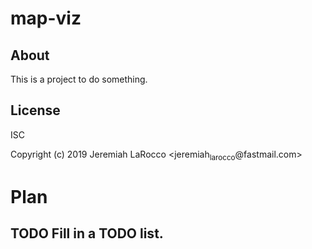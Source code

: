 * map-viz
** About
This is a project to do something.

** License
ISC


Copyright (c) 2019 Jeremiah LaRocco <jeremiah_larocco@fastmail.com>




* Plan
** TODO Fill in a TODO list.
